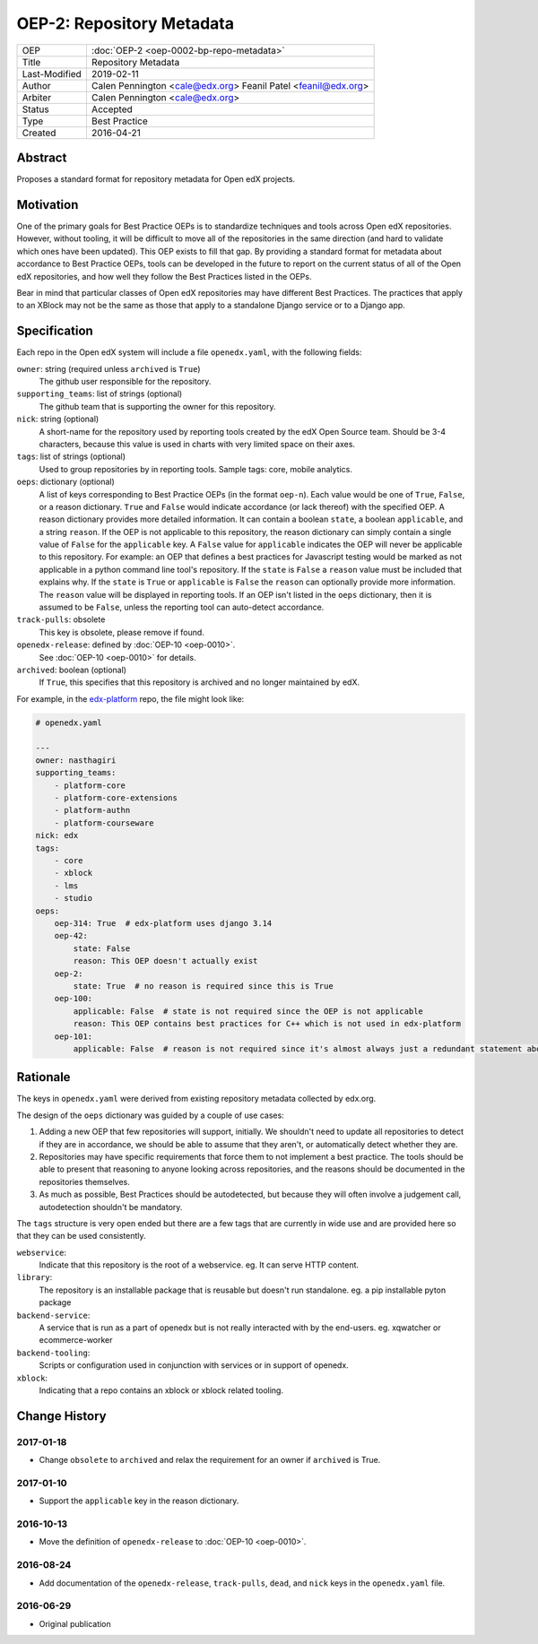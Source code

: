 ==========================
OEP-2: Repository Metadata
==========================

+---------------+-------------------------------------------+
| OEP           | :doc:`OEP-2 <oep-0002-bp-repo-metadata>`  |
+---------------+-------------------------------------------+
| Title         | Repository Metadata                       |
+---------------+-------------------------------------------+
| Last-Modified | 2019-02-11                                |
+---------------+-------------------------------------------+
| Author        | Calen Pennington <cale@edx.org>           |
|               | Feanil Patel <feanil@edx.org>             |
+---------------+-------------------------------------------+
| Arbiter       | Calen Pennington <cale@edx.org>           |
+---------------+-------------------------------------------+
| Status        | Accepted                                  |
+---------------+-------------------------------------------+
| Type          | Best Practice                             |
+---------------+-------------------------------------------+
| Created       | 2016-04-21                                |
+---------------+-------------------------------------------+

Abstract
========

Proposes a standard format for repository metadata for Open edX projects.

Motivation
==========

One of the primary goals for Best Practice OEPs is to standardize techniques
and tools across Open edX repositories. However, without
tooling, it will be difficult to move all of the repositories in the same
direction (and hard to validate which ones have been updated). This OEP exists
to fill that gap.  By providing a standard format for metadata about accordance
to Best Practice OEPs, tools can be developed in the future to report on the
current status of all of the Open edX repositories, and how well they follow
the Best Practices listed in the OEPs.

Bear in mind that particular classes of Open edX repositories may have
different Best Practices. The practices that apply to an XBlock may not be the
same as those that apply to a standalone Django service or to a Django app.

Specification
=============

Each repo in the Open edX system will include a file ``openedx.yaml``, with the
following fields:

``owner``: string (required unless ``archived`` is ``True``)
    The github user responsible for the repository.

``supporting_teams``: list of strings (optional)
    The github team that is supporting the owner for this repository.

``nick``: string (optional)
    A short-name for the repository used by reporting tools created by the
    edX Open Source team. Should be 3-4 characters, because this value
    is used in charts with very limited space on their axes.

``tags``: list of strings (optional)
    Used to group repositories by in reporting tools. Sample tags: core,
    mobile analytics.

``oeps``: dictionary (optional)
    A list of keys corresponding to Best Practice OEPs (in the format
    ``oep-n``). Each value would be one of ``True``, ``False``, or a reason
    dictionary. ``True`` and ``False`` would indicate accordance (or lack
    thereof) with the specified OEP. A reason dictionary provides more detailed
    information. It can contain a boolean ``state``, a boolean ``applicable``,
    and a string ``reason``. If the OEP is not applicable to this repository,
    the reason dictionary can simply contain a single value of ``False`` for the
    ``applicable`` key. A ``False`` value for ``applicable`` indicates the OEP
    will never be applicable to this repository. For example: an OEP that
    defines a best practices for Javascript testing would be marked as not
    applicable in a python command line tool's repository. If the ``state`` is
    ``False`` a ``reason`` value must be included that explains why. If the
    ``state`` is ``True`` or ``applicable`` is ``False`` the ``reason`` can
    optionally provide more information. The ``reason`` value will be displayed
    in reporting tools. If an OEP isn't listed in the ``oeps`` dictionary, then
    it is assumed to be ``False``, unless the reporting tool can auto-detect
    accordance.

``track-pulls``: obsolete
    This key is obsolete, please remove if found.

``openedx-release``: defined by :doc:`OEP-10 <oep-0010>`.
    See :doc:`OEP-10 <oep-0010>` for details.

``archived``: boolean (optional)
    If ``True``, this specifies that this repository is archived and no longer
    maintained by edX.


For example, in the `edx-platform`_ repo, the file might look like:

.. _edx-platform: https://github.com/edx/edx-platform

.. code-block:: yaml

    # openedx.yaml

    ---
    owner: nasthagiri
    supporting_teams:
        - platform-core
        - platform-core-extensions
        - platform-authn
        - platform-courseware
    nick: edx
    tags:
        - core
        - xblock
        - lms
        - studio
    oeps:
        oep-314: True  # edx-platform uses django 3.14
        oep-42:
            state: False
            reason: This OEP doesn't actually exist
        oep-2:
            state: True  # no reason is required since this is True
        oep-100:
            applicable: False  # state is not required since the OEP is not applicable
            reason: This OEP contains best practices for C++ which is not used in edx-platform
        oep-101:
            applicable: False  # reason is not required since it's almost always just a redundant statement about it not being applicable


Rationale
=========

The keys in ``openedx.yaml`` were derived from existing repository metadata collected
by edx.org.

The design of the ``oeps`` dictionary was guided by a couple of use cases:

1. Adding a new OEP that few repositories will support, initially. We shouldn't
   need to update all repositories to detect if they are in accordance, we should
   be able to assume that they aren't, or automatically detect whether they are.
2. Repositories may have specific requirements that force them to not implement a
   best practice. The tools should be able to present that reasoning to anyone
   looking across repositories, and the reasons should be documented in the repositories
   themselves.
3. As much as possible, Best Practices should be autodetected, but because they will
   often involve a judgement call, autodetection shouldn't be mandatory.

The ``tags`` structure is very open ended but there are a few tags that are currently
in wide use and are provided here so that they can be used consistently.

``webservice``:
    Indicate that this repository is the root of a webservice.  eg. It can serve
    HTTP content.

``library``:
    The repository is an installable package that is reusable but doesn't run standalone.
    eg. a pip installable pyton package

``backend-service``:
    A service that is run as a part of openedx but is not really interacted with
    by the end-users.  eg. xqwatcher or ecommerce-worker

``backend-tooling``:
    Scripts or configuration used in conjunction with services or in support of openedx.

``xblock``:
    Indicating that a repo contains an xblock or xblock related tooling.


Change History
==============

2017-01-18
----------

* Change ``obsolete`` to ``archived`` and relax the requirement for an owner
  if ``archived`` is True.

2017-01-10
----------

* Support the ``applicable`` key in the reason dictionary.

2016-10-13
----------

* Move the definition of ``openedx-release`` to :doc:`OEP-10 <oep-0010>`.

2016-08-24
----------

* Add documentation of the ``openedx-release``, ``track-pulls``, ``dead``,
  and ``nick`` keys in the ``openedx.yaml`` file.

2016-06-29
----------

* Original publication

